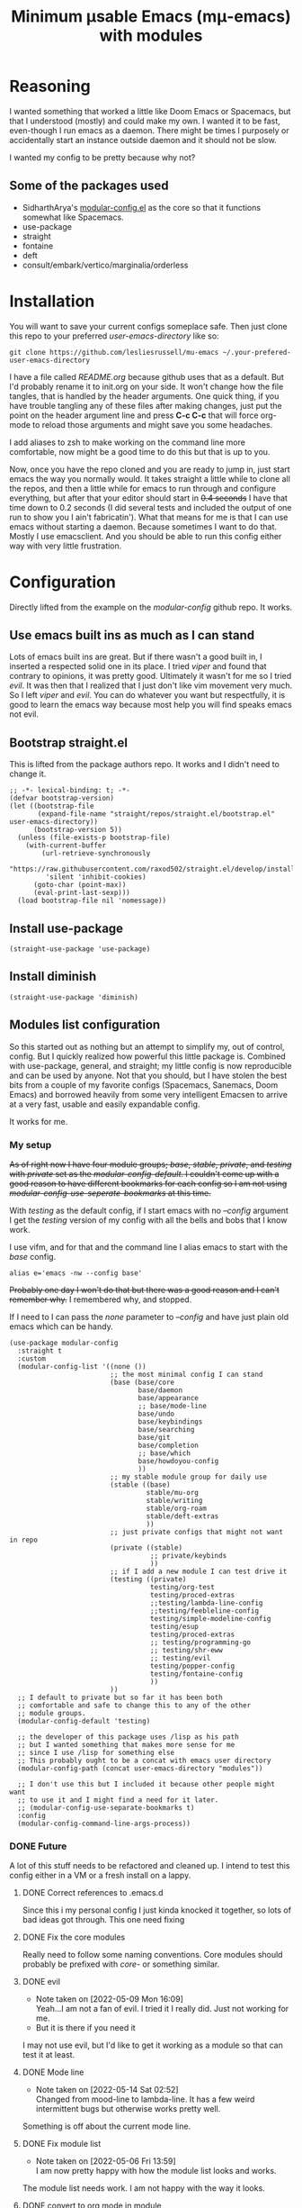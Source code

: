 #+title: Minimum μsable Emacs (mμ-emacs) with modules
#+OPTIONS: num:nil
#+PROPERTY: header-args :tangle "./init.el"

[[./screenshot.png]]

* Reasoning
I wanted something that worked a little like Doom Emacs or Spacemacs, but that I understood (mostly) and could make my own. I wanted it to be fast, even-though I run emacs as a daemon. There might be times I purposely or accidentally start an instance outside daemon and it should not be slow.

I wanted my config to be pretty because why not?

** Some of the packages used
- SidharthArya's [[https://github.com/SidharthArya/modular-config.el/tree/2bd77193fa3a7ec0541db284b4034821a8f59fea][modular-config.el]] as the core so that it functions somewhat like Spacemacs.
- use-package
- straight
- fontaine
- deft
- consult/embark/vertico/marginalia/orderless

* Installation
You will want to save your current configs someplace safe. Then just clone this repo to your preferred /user-emacs-directory/ like so:
#+begin_example
  git clone https://github.com/lesliesrussell/mu-emacs ~/.your-prefered-user-emacs-directory
#+end_example
I have a file called /README.org/ because github uses that as a default. But I'd probably rename it to init.org on your side. It won't change how the file tangles, that is handled by the header arguments. One quick thing, if you have trouble tangling any of these files after making changes, just put the point on the header argument line and press *C-c C-c* that will force org-mode to reload those arguments and might save you some headaches.

I add aliases to zsh to make working on the command line more comfortable, now might be a good time to do this but that is up to you.

Now, once you have the repo cloned and you are ready to jump in, just start emacs the way you normally would. It takes straight a little while to clone all the repos, and then a little while for emacs to run through and configure everything, but after that your editor should start in +0.4 seconds+ I have that time down to 0.2 seconds (I did several tests and included the output of one run to show you I ain't fabricatin'). What that means for me is that I can use emacs without starting a daemon. Because sometimes I want to do that. Mostly I use emacsclient. And you should be able to run this config either way with very little frustration.

* Configuration
Directly lifted from the example on the /modular-config/ github repo. It works.
** Use emacs built ins as much as I can stand
Lots of emacs built ins are great. But if there wasn't a good built in, I inserted a respected solid one in its place. I tried /viper/ and found that contrary to opinions, it was pretty good. Ultimately it wasn't for me so I tried /evil/. It was then that I realized that I just don't like vim movement very much. So I left /viper/ and /evil/. You can do whatever you want  but respectfully, it is good to learn the emacs way because most help you will find speaks emacs not evil.

** Bootstrap straight.el
This is lifted from the package authors repo. It works and I didn't need to change it.
#+begin_src elisp
  ;; -*- lexical-binding: t; -*-
  (defvar bootstrap-version)
  (let ((bootstrap-file
         (expand-file-name "straight/repos/straight.el/bootstrap.el" user-emacs-directory))
        (bootstrap-version 5))
    (unless (file-exists-p bootstrap-file)
      (with-current-buffer
          (url-retrieve-synchronously
           "https://raw.githubusercontent.com/raxod502/straight.el/develop/install.el"
           'silent 'inhibit-cookies)
        (goto-char (point-max))
        (eval-print-last-sexp)))
    (load bootstrap-file nil 'nomessage))
#+end_src
** COMMENT Turn off package.el
I Moved this to /early-init/ but left it here because I am lazy and forgetful.
#+begin_src elisp
  (setq package-enable-at-startup nil)
#+end_src
** Install use-package
#+begin_src elisp
  (straight-use-package 'use-package)
#+end_src
** Install diminish
#+begin_src elisp
  (straight-use-package 'diminish)
#+end_src
** Modules list configuration
So this started out as nothing but an attempt to simplify my, out of control, config. But I quickly realized how powerful this little package is. Combined with use-package, general, and straight; my little config is now reproducible and can be used by anyone. Not that you should, but I have stolen the best bits from a couple of my favorite configs (Spacemacs, Sanemacs, Doom Emacs) and borrowed heavily from some very intelligent Emacsen to arrive at a very fast, usable and easily expandable config.

It works for me.

*** My setup
+As of right now I have four module groups; /base/, /stable/, /private/, and /testing/ with /private/ set as the /modular-config-default/. I couldn't come up with a good reason to have different bookmarks for each config so I am not using /modular-config-use-seperate-bookmarks/ at this time.+

With /testing/ as the default config, if I start emacs with no /--config/ argument I get the /testing/ version of my config with all the bells and bobs that I know work.

I use vifm, and for that and the command line I alias emacs to start with the /base/ config.

#+begin_example
  alias e='emacs -nw --config base'
#+end_example

+Probably one day I won't do that but there was a good reason and I can't remember why.+ I remembered why, and stopped.

If I need to I can pass the /none/ parameter to /--config/ and have just plain old emacs which can be handy.

#+begin_src elisp
  (use-package modular-config
    :straight t
    :custom
    (modular-config-list '((none ())
                           ;; the most minimal config I can stand
                           (base (base/core
                                  base/daemon
                                  base/appearance
                                  ;; base/mode-line
                                  base/undo
                                  base/keybindings
                                  base/searching
                                  base/git
                                  base/completion
                                  ;; base/which
                                  base/howdoyou-config
                                  ))
                           ;; my stable module group for daily use
                           (stable ((base)
                                    stable/mu-org
                                    stable/writing
                                    stable/org-roam
                                    stable/deft-extras
                                    ))
                           ;; just private configs that might not want in repo
                           (private ((stable)
                                     ;; private/keybinds
                                     ))
                           ;; if I add a new module I can test drive it
                           (testing ((private)
                                     testing/org-test
                                     testing/proced-extras
                                     ;;testing/lambda-line-config
                                     ;;testing/feebleline-config
                                     testing/simple-modeline-config
                                     testing/esup
                                     testing/proced-extras
                                     ;; testing/programming-go
                                     ;; testing/shr-eww
                                     ;; testing/evil
                                     testing/popper-config
                                     testing/fontaine-config
                                     ))
                           ))
    ;; I default to private but so far it has been both
    ;; comfortable and safe to change this to any of the other
    ;; module groups.
    (modular-config-default 'testing)

    ;; the developer of this package uses /lisp as his path
    ;; but I wanted something that makes more sense for me
    ;; since I use /lisp for something else
    ;; This probably ought to be a concat with emacs user directory
    (modular-config-path (concat user-emacs-directory "modules"))

    ;; I don't use this but I included it because other people might want
    ;; to use it and I might find a need for it later.
    ;; (modular-config-use-separate-bookmarks t)
    :config
    (modular-config-command-line-args-process))
#+end_src

*** DONE Future
A lot of this stuff needs to be refactored and cleaned up. I intend to test this config either in a VM or a fresh install on a lappy.

**** DONE Correct references to .emacs.d
Since this i my personal config I just kinda knocked it together, so lots of bad ideas got through. This one need fixing

**** DONE Fix the core modules
Really need to follow some naming conventions. Core modules should probably be prefixed with /core-/ or something similar.

**** DONE evil
- Note taken on [2022-05-09 Mon 16:09] \\
  Yeah...I am not a fan of evil. I tried it I really did. Just not working for me.
- But it is there if you need it
I may not use evil, but I'd like to get it working as a module so that can test it at least.

**** DONE Mode line
- Note taken on [2022-05-14 Sat 02:52] \\
  Changed from mood-line to lambda-line. It has a few weird intermittent bugs but otherwise works pretty well.
Something is off about the current mode line.

**** DONE Fix module list
- Note taken on [2022-05-06 Fri 13:59] \\
  I am now pretty happy with how the module list looks and works.
The module list needs work. I am not happy with the way it looks.

**** DONE convert to org mode in module
so I can have documentation and etc

**** TODO base-core
I want to clean up base-core and move key bindings into a module
* Test results
After getting to a point where I feel comfortable with using this config daily I decided to test the start up time.
I am happy with the results:
#+begin_example
  Total User Startup Time: 0.274sec     Total Number of GC Pauses: 4     Total GC Time: 0.023sec

  bootstrap.el:82  0.194sec   70%

  lambda-line-config.el:37  0.021sec   7%

  bootstrap.el:80  0.018sec   6%

  fontaine-config.el:40  0.013sec   4%

  core.el:155  0.012sec   4%

  vc-git.elc:397  0.009sec   3%

  bootstrap.el:8  0.004sec   1%
#+end_example

I haven't done anything special. All the code came from reading other users config. Directly stealing from Spacemacs, Doom Emacs, and Sanemacs.
The code could be cleaned up and made even faster I'll bet but it works for me.
+Eventually I will get an evil module, as part of the base and tinker with that.+ But aside from a few bugs I haven't found a good solution for yet anybody could use this as a great starting point.

Not that anyone should. There are much better available.
